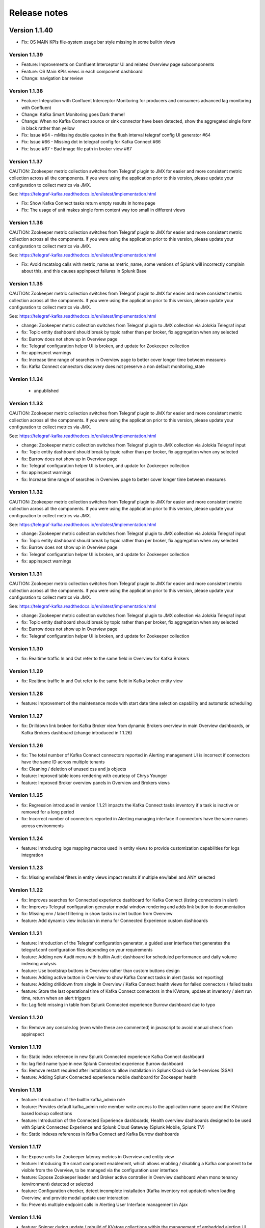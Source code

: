 Release notes
#############

Version 1.1.40
==============

- Fix: OS MAIN KPIs file-system usage bar style missing in some builtin views

==============
Version 1.1.39
==============

- Feature: Improvements on Confluent Interceptor UI and related Overview page subcomponents
- Feature: OS Main KPIs views in each component dashboard
- Change: navigation bar review

==============
Version 1.1.38
==============

- Feature: Integration with Confluent Interceptor Monitoring for producers and consumers advanced lag monitoring with Confluent
- Change: Kafka Smart Monitoring goes Dark theme!
- Change: When no Kafka Connect source or sink connector have been detected, show the aggregated single form in black rather than yellow
- Fix: Issue #64 - mMissing double quotes in the flush interval telegraf config UI generator #64
- Fix: Issue #66 - Missing dot in telegraf config for Kafka Connect #66
- Fix: Issue #67 - Bad image file path in broker view #67

==============
Version 1.1.37
==============

CAUTION: Zookeeper metric collection switches from Telegraf plugin to JMX for easier and more consistent metric collection across all the components.
If you were using the application prior to this version, please update your configuration to collect metrics via JMX.

See: https://telegraf-kafka.readthedocs.io/en/latest/implementation.html

- Fix: Show Kafka Connect tasks return empty results in home page
- Fix: The usage of unit makes single form content way too small in different views

==============
Version 1.1.36
==============

CAUTION: Zookeeper metric collection switches from Telegraf plugin to JMX for easier and more consistent metric collection across all the components.
If you were using the application prior to this version, please update your configuration to collect metrics via JMX.

See: https://telegraf-kafka.readthedocs.io/en/latest/implementation.html

- Fix: Avoid mcatalog calls with metric_name as metric_name, some versions of Splunk will incorrectly complain about this, and this causes appinpsect failures in Splunk Base

==============
Version 1.1.35
==============

CAUTION: Zookeeper metric collection switches from Telegraf plugin to JMX for easier and more consistent metric collection across all the components.
If you were using the application prior to this version, please update your configuration to collect metrics via JMX.

See: https://telegraf-kafka.readthedocs.io/en/latest/implementation.html

- change: Zookeeper metric collection switches from Telegraf plugin to JMX collection via Jolokia Telegraf input
- fix: Topic entity dashboard should break by topic rather than per broker, fix aggregation when any selected
- fix: Burrow does not show up in Overview page
- fix: Telegraf configuration helper UI is broken, and update for Zookeeper collection
- fix: appinspect warnings
- fix: Increase time range of searches in Overview page to better cover longer time between measures
- fix: Kafka Connect connectors discovery does not preserve a non default monitoring_state

==============
Version 1.1.34
==============

 - unpublished

==============
Version 1.1.33
==============

CAUTION: Zookeeper metric collection switches from Telegraf plugin to JMX for easier and more consistent metric collection across all the components.
If you were using the application prior to this version, please update your configuration to collect metrics via JMX.

See: https://telegraf-kafka.readthedocs.io/en/latest/implementation.html

- change: Zookeeper metric collection switches from Telegraf plugin to JMX collection via Jolokia Telegraf input
- fix: Topic entity dashboard should break by topic rather than per broker, fix aggregation when any selected
- fix: Burrow does not show up in Overview page
- fix: Telegraf configuration helper UI is broken, and update for Zookeeper collection
- fix: appinspect warnings
- fix: Increase time range of searches in Overview page to better cover longer time between measures

==============
Version 1.1.32
==============

CAUTION: Zookeeper metric collection switches from Telegraf plugin to JMX for easier and more consistent metric collection across all the components.
If you were using the application prior to this version, please update your configuration to collect metrics via JMX.

See: https://telegraf-kafka.readthedocs.io/en/latest/implementation.html

- change: Zookeeper metric collection switches from Telegraf plugin to JMX collection via Jolokia Telegraf input
- fix: Topic entity dashboard should break by topic rather than per broker, fix aggregation when any selected
- fix: Burrow does not show up in Overview page
- fix: Telegraf configuration helper UI is broken, and update for Zookeeper collection
- fix: appinspect warnings

==============
Version 1.1.31
==============

CAUTION: Zookeeper metric collection switches from Telegraf plugin to JMX for easier and more consistent metric collection across all the components.
If you were using the application prior to this version, please update your configuration to collect metrics via JMX.

See: https://telegraf-kafka.readthedocs.io/en/latest/implementation.html

- change: Zookeeper metric collection switches from Telegraf plugin to JMX collection via Jolokia Telegraf input
- fix: Topic entity dashboard should break by topic rather than per broker, fix aggregation when any selected
- fix: Burrow does not show up in Overview page
- fix: Telegraf configuration helper UI is broken, and update for Zookeeper collection

==============
Version 1.1.30
==============

- fix: Realtime traffic In and Out refer to the same field in Overview for Kafka Brokers

==============
Version 1.1.29
==============

- fix: Realtime traffic In and Out refer to the same field in Kafka broker entity view

==============
Version 1.1.28
==============

- feature: Improvement of the maintenance mode with start date time selection capability and automatic scheduling

==============
Version 1.1.27
==============

- fix: Drilldown link broken for Kafka Broker view from dynamic Brokers overview in main Overview dashboards, or Kafka Brokers dashboard (change introduced in 1.1.26)

==============
Version 1.1.26
==============

- fix: The total number of Kafka Connect connectors reported in Alerting management UI is incorrect if connectors have the same ID across multiple tenants
- fix: Cleaning / deletion of unused css and js objects
- feature: Improved table icons rendering with courtesy of Chrys Younger
- feature: Improved Broker overview panels in Overview and Brokers views

==============
Version 1.1.25
==============

- fix: Regression introduced in version 1.1.21 impacts the Kafka Connect tasks inventory if a task is inactive or removed for a long period
- fix: Incorrect number of connectors reported in Alerting managing interface if connectors have the same names across environments

==============
Version 1.1.24
==============

- feature: Introducing logs mapping macros used in entity views to provide customization capabilities for logs integration

==============
Version 1.1.23
==============

- fix: Missing env/label filters in entity views impact results if multiple env/label and ANY selected

==============
Version 1.1.22
==============

- fix: Improves searches for Connected experience dashboard for Kafka Connect (listing connectors in alert)
- fix: Improves Telegraf configuration generator modal window rendering and adds link button to documentation
- fix: Missing env / label filtering in show tasks in alert button from Overview
- feature: Add dynamic view inclusion in menu for Connected Experience custom dashboards

==============
Version 1.1.21
==============

- feature: Introduction of the Telegraf configuration generator, a guided user interface that generates the telegraf.conf configuration files depending on your requirements
- feature: Adding new Audit menu with builtin Audit dashboard for scheduled performance and daily volume indexing analysis
- feature: Use bootstrap buttons in Overview rather than custom buttons design
- feature: Adding active button in Overview to show Kafka Connect tasks in alert (tasks not reporting)
- feature: Adding drilldown from single in Overview / Kafka Connect health views for failed connectors / failed tasks
- feature: Store the last operational time of Kafka Connect connectors in the KVstore, update at inventory / alert run time, return when an alert triggers
- fix: Lag field missing in table from Splunk Connected experience Burrow dashboard due to typo

==============
Version 1.1.20
==============

- fix: Remove any console.log (even while these are commented) in javascript to avoid manual check from appinspect

==============
Version 1.1.19
==============

- fix: Static index reference in new Splunk Connected experience Kafka Connect dashboard
- fix: lag field name type in new Splunk Connected experience Burrow dashboard
- fix: Remove restart required after installation to allow installation in Splunk Cloud via Self-services (SSAI)
- feature: Adding Splunk Connected experience mobile dashboard for Zookeeper health

==============
Version 1.1.18
==============

- feature: Introduction of the builtin kafka_admin role
- feature: Provides default kafka_admin role member write access to the application name space and the KVstore based lookup collections
- feature: Introduction of the Connected Experience dashboards, Health overview dashboards designed to be used with Splunk Connected Experience and Splunk Cloud Gateway (Splunk Mobile, Splunk TV)
- fix: Static indexes references in Kafka Connect and Kafka Burrow dashboards

==============
Version 1.1.17
==============

- fix: Expose units for Zookeeper latency metrics in Overview and entity view
- feature: Introducing the smart component enablement, which allows enabling / disabling a Kafka component to be visible from the Overview, to be managed via the configuration user interface
- feature: Expose Zookeeper leader and Broker active controller in Overview dashboard when mono tenancy (environment) detected or selected
- feature: Configuration checker, detect incomplete installation (Kafka inventory not updated) when loading Overview, and provide modal update user interaction
- fix: Prevents multiple endpoint calls in Alerting User Interface management in Ajax

==============
Version 1.1.16
==============

- feature: Spinner during update / rebuild of KVstore collections within the management of embedded alerting UI
- feature: Manage unprivileged user access to the UI, and proper error handling due to lack of permission against the KVstore collections
- fix: Improved handling of topics / connectors / consumers discovery reports
- feature: Kafka Brokers OOTB alerts and Kafka Connect connector or task startup failure detected are not linked to a monitoring_state that can be deactivated via the KVstore collections
- feature: Configuration error checker which verifies at overview loading page for unsupported tags in env/label such as white spaces.

==============
Version 1.1.15
==============

- feature: Major improvements of the user experience with the management of embedded alerting via modal contextual user interactions
- feature: Maintenance mode is now time conditioned with an end of maintenance period requested via UI calendar during activation
- feature: Migration to native modal windows for user interactions in the alerting management user interface (removal of bootbox js plugin)
- feature: Default schedule change of the maintenance mode status verification report
- feature: Request Splunk restart by default in app.conf
- fix: Kafka Connect tasks that are paused do not properly affect the aggregated state single form in Overview
- fix: Burrow task single form in Overview page results in appendcols related error in Overview page within Splunk 7.0.x
- fix: Regression in Kafka Connect task listing for Splunk 7.0.x in PostProcess search due to append (introduced by Alerting Management UI)
- fix: Regression in dynamic table overview for Kafka Connect status per task in Overview (introduced by 1.1.14)

==============
Version 1.1.14
==============

- feature: Major improvements of the user experience with the management of embedded alerting via modal contextual user interactions
- feature: Maintenance mode is now time conditioned with an end of maintenance period requested via UI calendar during activation
- feature: Migration to native modal windows for user interactions in the alerting management user interface (removal of bootbox js plugin)
- feature: Default schedule change of the maintenance mode status verification report
- feature: Request Splunk restart by default in app.conf
- fix: Kafka Connect tasks that are paused do not properly affect the aggregated state single form in Overview
- fix: Add Kafka Connect tasks in the dynamic table tasks overview if the tasks are listed as monitored in the collection, and the tasks do not report metrics currently (collection stopped, tasks were removed but not from collection)
- fix: Burrow task single form in Overview page results in appendcols related error in Overview page within Splunk 7.0.x

==============
Version 1.1.13
==============

- fix: Static span is defined in Burrow detailed view charts
- fix: Prevents removed Burrow consumers to appear as low range when latest metrics available are part of the selected time range
- fix: Missing group by statement for Burrow consumers monitoring in OOTB alert, generates unexpected output containing OK consumers, while alerts are correctly justified for ERR consumers

Version 1.1.12
==============

- feature: Adding drilldown to single forms for Offline and Under-replicated partitions in Overview and Kafka Brokers entities views
- fix: ISR Shrinking missing env/label/broker filters in Kafka broker entity view
- feature: Better table rendering in Kafka broker entity view for Under-replicated partitions

Version 1.1.11
==============

- feature: Improvement of the Alerting framework management interface with tabs categorization, capability to update and reset collections on demand, alert activation summary, UI experience greatly improved
- fix: Prevent low range state for Kafka Connect tasks that were recently deleted in tasks overview
- fix: Improve Kafka Connect tasks table in Kafka Connect entity view
- fix: Pastel red color for under-replicated partitions in topics views
- fix: Properly order per topic/partitions in broker entity table view
- fix: Prevents a failing component that was unreachable for a long period to be entirely removed from the infrastructure collection, replaced by a disabled_autoforced monitoring_state value if downtime>24 hours
- fix: Preserve _key_id of KVstore collections during updates for kafka_infra_inventory / kafka_infra_nodes_inventory lookups

Version 1.1.10
==============

- fix: Static index references instead of macro usage in Kafka Connect entity view, Kafka Connect status report and drilldown links
- fix: Switch to dopdown selector for env/label in Overview to avoid multiselect issues with forwarding tokens to dashboards

Version 1.1.9
=============

- fix: Static index reference instead of macro usage in Kafka Connect report

Version 1.1.8
=============

- feature: Improvements of the Kafka Connect task status overview report
- feature: Add icon ranges and filters for Kafka Connect task status overview from Overview main dashboard, configure drilldown from table to entity views

Version 1.1.7
=============

- feature: Add input text filter for Consumers in UI Monitoring management
- fix: Non working filters for Consumers / partitions in UI Burrow
- feature: Map monitoring_state in Consumers status preview in Overview

Version 1.1.6
=============

- fix: incompatibility for ksql-server with latest Confluent release (5.1.x) due to metric name changes in JMX model
- feature: avoid no results returned by single in Overview page for Burrow when no consumers are yet added to the monitored collection

Version 1.1.5
=============

Burrow integration: Kafka Consumer Lag monitoring

- feature: Integration of Burrow, new Burrow consumer lag monitoring UIs
- feature: Management of Kafka consumers state within the alerting framework
- feature: Integration of Burrow consumers state within the Overview UI
- feature: Schedule Kvstore collection update reports (infra, topics, tasks, consumers) on a per 4 hours basis
- fix: Prevents user from attempting to disable maintenance mode when already disabled, and vice-versa
- fix: Properly sort Connect tasks statuses on Overview page to show Unknown status when tasks are missing but monitored

The Burrow integration provides advanced threshold less lag monitoring for Kafka Consumers, such as Kafka Connect connectors and Kafka Streams.


Version 1.1.4
=============

Burrow integration: Kafka Consumer Lag monitoring

- feature: Integration of Burrow, new Burrow consumer lag monitoring UIs
- feature: Management of Kafka consumers state within the alerting framework
- feature: Integration of Burrow consumers state within the Overview UI
- feature: Schedule Kvstore collection update reports (infra, topics, tasks, consumers) on a per 4 hours basis
- fix: Prevents user from attempting to disable maintenance mode when already disabled, and vice-versa

The Burrow integration provides advanced threshold less lag monitoring for Kafka Consumers, such as Kafka Connect connectors and Kafka Streams.

Version 1.1.3
=============

- fix: Properly order partitions in new Brokers detailed UI
- fix: Allows selection of special topics in entity topic view

Version 1.1.2
=============

- feature: New Brokers/Brokers details, Topics/Topics details UIs inspired from Yahoo kafka-manager
- feature: Allows environment and label selection from Overview, propagates tokens across all UIs
- fix: Incorrect number of partitions reported within Brokers entity view when multiple Brokers are selected

Version 1.1.1
=============

- fix: Static index called in report Kafka monitoring - tasks status report

Version 1.1.0
=============

**CAUTION: Breaking changes, telegraf modification is required to provide global tags for env and label dimensions!**

https://da-itsi-telegraf-kafka.readthedocs.io/en/latest/kafka_monitoring.html#telegraf-output-configuration

**Upgrade path:**

- Upgrade telegraf configuration to provide the env and label tags
- Upgrade the application

**Features/fixes:**

- feature: Multi-environment / Multi-dc support via env and label tagging at Telegraf metric level, allows embedded management of any number of environment and/or additional sub-dividing notion (multi-env, multi-dc...)
- feature: New kvstore collection to allow monitoring of services in a container environment philosophy based on the number of active nodes per role rather than their identity
- feature: Update of the Alerting Management User Interface
- feature: New OOTB Alerting based on active nodes numbers per role
- feature: Refreshed Overview page with layers icons, additional overview in page views
- feature: New applications icons
- fix: Various fixes and improvements

Version 1.0.12
==============
- fix: Improve detection of Kafka Connect tasks not successfully running on the Overview page
- fix: Drilldown on single forms for Kafka Connect tasks

Version 1.0.11
==============
- fix: Management interface toggle panels not working (bad reference in js)
- fix: Management interface disable maintenance button not showing up properly in Splunk 7.0.x
- fix: Preset a default value for maintenance mode status
- fix: share lookups, transforms and macros at system level by default

Version 1.0.10
==============

- Unpublished

Version 1.0.9
=============
- feature: Added OOTB Alert for under-replicated partitions per topics
- feature: Management interface for embedded Kafka alerting
- feature: Enabling / Deactivating maintenance mode through UI for alerting management

Version 1.0.8
=============

- feature: Out of the box alerting templates for Kafka infrastructure
- fix: Kafka Connect aggregated states issues in Overview page

Version 1.0.7
=============
- feature: Out of the box alerts for Kafka Infrastructure
- feature: Support for Confluent ksql-server
- feature: Support for Confluent kafka-rest
- feature: Overview home page improvements
- feature: event logging integration with the TA-kafka-streaming-platform
- fix: minor fixes and improvements in views

Version 1.0.6
=============
- fix: Typo in Overview

Version 1.0.5
=============
- feature: Confluent schema-registry support

Version 1.0.4
=============
- fix: inverted filters for source/task in Overview
- fix: dropdown replaced by multiselect and key per connector/task in source/sink views

Version 1.0.3
=============
- fix: Overview page, link for topic management should be under brokers category

Version 1.0.2
=============

- various: logo update

Version 1.0.1
=============

- fix: missing link for Kafka topics reporting

Version 1.0.0
=============

- initial and first public release
